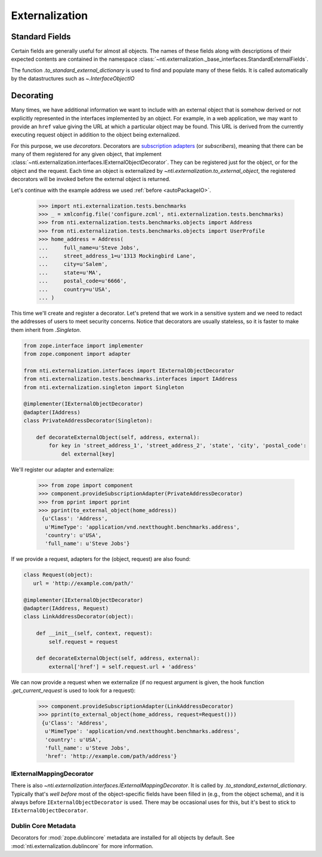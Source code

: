 =================
 Externalization
=================

.. _standard_fields:

Standard Fields
===============

Certain fields are generally useful for almost all objects. The names
of these fields along with descriptions of their expected contents are
contained in the namespace
:class:`~nti.externalization._base_interfaces.StandardExternalFields`.

The function `.to_standard_external_dictionary` is used to find and
populate many of these fields. It is called automatically by the
datastructures such as `~.InterfaceObjectIO`

Decorating
==========

Many times, we have additional information we want to include with an
external object that is somehow derived or not explicitly represented
in the interfaces implemented by an object. For example, in a web
application, we may want to provide an ``href`` value giving the URL
at which a particular object may be found. This URL is derived from
the currently executing request object in addition to the object being
externalized.

For this purpose, we use *decorators*. Decorators are `subscription
adapters`_ (or *subscribers*), meaning that there can be many of them
registered for any given object, that implement
:class:`~nti.externalization.interfaces.IExternalObjectDecorator`.
They can be registered just for the object, or for the object and the
request. Each time an object is externalized by
`~nti.externalization.to_external_object`, the registered decorators
will be invoked before the external object is returned.

Let's continue with the example address we used :ref:`before <autoPackageIO>`.


   >>> import nti.externalization.tests.benchmarks
   >>> _ = xmlconfig.file('configure.zcml', nti.externalization.tests.benchmarks)
   >>> from nti.externalization.tests.benchmarks.objects import Address
   >>> from nti.externalization.tests.benchmarks.objects import UserProfile
   >>> home_address = Address(
   ...     full_name=u'Steve Jobs',
   ...     street_address_1=u'1313 Mockingbird Lane',
   ...     city=u'Salem',
   ...     state=u'MA',
   ...     postal_code=u'6666',
   ...     country=u'USA',
   ... )

This time we'll create and register a decorator. Let's pretend that we
work in a sensitive system and we need to redact the addresses of
users to meet security concerns. Notice that decorators are usually
stateless, so it is faster to make them inherit from `.Singleton`.

.. code-block:: python

   from zope.interface import implementer
   from zope.component import adapter

   from nti.externalization.interfaces import IExternalObjectDecorator
   from nti.externalization.tests.benchmarks.interfaces import IAddress
   from nti.externalization.singleton import Singleton

   @implementer(IExternalObjectDecorator)
   @adapter(IAddress)
   class PrivateAddressDecorator(Singleton):

       def decorateExternalObject(self, address, external):
           for key in 'street_address_1', 'street_address_2', 'state', 'city', 'postal_code':
               del external[key]


We'll register our adapter and externalize:

   >>> from zope import component
   >>> component.provideSubscriptionAdapter(PrivateAddressDecorator)
   >>> from pprint import pprint
   >>> pprint(to_external_object(home_address))
    {u'Class': 'Address',
     u'MimeType': 'application/vnd.nextthought.benchmarks.address',
     'country': u'USA',
     'full_name': u'Steve Jobs'}


If we provide a request, adapters for the (object, request) are also
found:

.. code-block:: python

   class Request(object):
      url = 'http://example.com/path/'

   @implementer(IExternalObjectDecorator)
   @adapter(IAddress, Request)
   class LinkAddressDecorator(object):

       def __init__(self, context, request):
           self.request = request

       def decorateExternalObject(self, address, external):
           external['href'] = self.request.url + 'address'

We can now provide a request when we externalize (if no request
argument is given, the hook function `.get_current_request` is used to
look for a request):

   >>> component.provideSubscriptionAdapter(LinkAddressDecorator)
   >>> pprint(to_external_object(home_address, request=Request()))
    {u'Class': 'Address',
     u'MimeType': 'application/vnd.nextthought.benchmarks.address',
     'country': u'USA',
     'full_name': u'Steve Jobs',
     'href': 'http://example.com/path/address'}

IExternalMappingDecorator
-------------------------

There is also
`~nti.externalization.interfaces.IExternalMappingDecorator`. It is
called by `.to_standard_external_dictionary`. Typically that's *well
before* most of the object-specific fields have been filled in (e.g.,
from the object schema), and it is always before
``IExternalObjectDecorator`` is used. There may be occasional uses for
this, but it's best to stick to ``IExternalObjectDecorator``.

.. _subscription adapters: http://muthukadan.net/docs/zca.html#subscription-adapter

Dublin Core Metadata
--------------------

Decorators for :mod:`zope.dublincore` metadata are installed for all
objects by default. See :mod:`nti.externalization.dublincore` for more
information.
